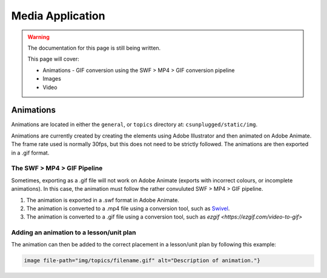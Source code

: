 Media Application
##############################################################################

.. warning::

  The documentation for this page is still being written.

  This page will cover:

  - Animations
    - GIF conversion using the SWF > MP4 > GIF conversion pipeline
  - Images
  - Video

Animations
==============================================================================

Animations are located in either the ``general``, or ``topics``
directory at: ``csunplugged/static/img``.

Animations are currently created by creating the elements using Adobe Illustrator and then animated on Adobe Animate.
The frame rate used is normally 30fps, but this does not need to be strictly followed.
The animations are then exported in a .gif format.

The SWF > MP4 > GIF Pipeline
------------------------------------------------------------------------------
Sometimes, exporting as a .gif file will not work on Adobe Animate (exports with incorrect colours, or incomplete animations).
In this case, the animation must follow the rather convuluted SWF > MP4 > GIF pipeline.

1. The animation is exported in a .swf format in Adobe Animate.
2. The animation is converted to a .mp4 file using a conversion tool, such as `Swivel <https://www.newgrounds.com/wiki/creator-resources/flash-resources/swivel>`_.
3. The animation is converted to a .gif file using a conversion tool, such as `ezgif <https://ezgif.com/video-to-gif>`

Adding an animation to a lesson/unit plan
------------------------------------------------------------------------------
The animation can then be added to the correct placement in a lesson/unit plan by following this example:

.. code-block:: markdown

  image file-path="img/topics/filename.gif" alt="Description of animation."}
